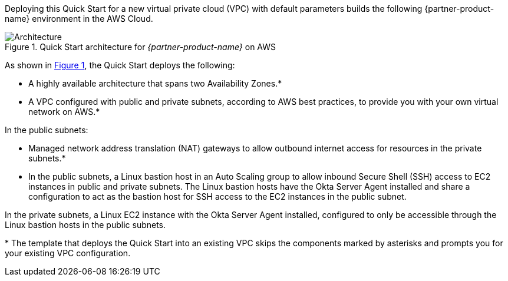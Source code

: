 Deploying this Quick Start for a new virtual private cloud (VPC) with default parameters builds the following {partner-product-name} environment in the AWS Cloud.

:xrefstyle: short
[#architecture1]
.Quick Start architecture for _{partner-product-name}_ on AWS
image::../images/okta-asa-architecture_diagram.png[Architecture]

As shown in <<architecture1>>, the Quick Start deploys the following:

* A highly available architecture that spans two Availability Zones.*
* A VPC configured with public and private subnets, according to AWS best practices, to provide you with your own virtual network on AWS.*

In the public subnets:

* Managed network address translation (NAT) gateways to allow outbound internet access for resources in the private subnets.*
* In the public subnets, a Linux bastion host in an Auto Scaling group to allow inbound Secure Shell (SSH) access to EC2 instances in public and private subnets. The Linux bastion hosts have the Okta Server Agent installed and share a configuration to act as the bastion host for SSH access to the EC2 instances in the public subnet.

In the private subnets, a Linux EC2 instance with the Okta Server Agent installed, configured to only be accessible through the Linux bastion hosts in the public subnets.

[.small]#* The template that deploys the Quick Start into an existing VPC skips the components marked by asterisks and prompts you for your existing VPC configuration.#